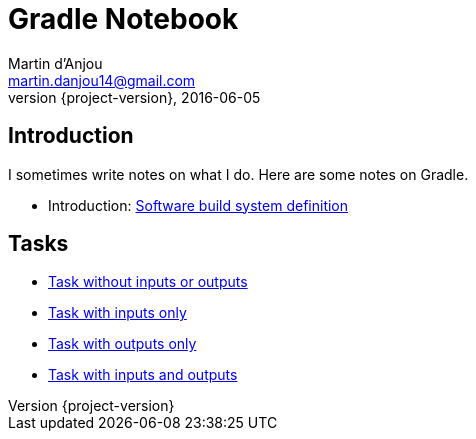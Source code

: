 = Gradle Notebook
Martin d'Anjou <martin.danjou14@gmail.com>
2016-06-05
:revnumber: {project-version}
:example-caption!:

== Introduction

I sometimes write notes on what I do. Here are some notes on Gradle.

* Introduction: link:build-system[Software build system definition]

== Tasks

* link:task[Task without inputs or outputs]
* link:task-inputs[Task with inputs only]
* link:task-outputs[Task with outputs only]
* link:task-inputs-outputs[Task with inputs and outputs]

